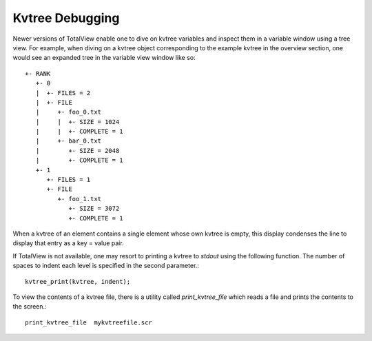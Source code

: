 Kvtree Debugging 
----------------

Newer versions of TotalView enable one to dive on kvtree variables and
inspect them in a variable window using a tree view. For example, when
diving on a kvtree object corresponding to the example kvtree in the
overview section, one would see an expanded tree in the variable view
window like so::

      +- RANK
         +- 0
         |  +- FILES = 2
         |  +- FILE
         |     +- foo_0.txt
         |     |  +- SIZE = 1024
         |     |  +- COMPLETE = 1
         |     +- bar_0.txt
         |        +- SIZE = 2048
         |        +- COMPLETE = 1
         +- 1
            +- FILES = 1
            +- FILE
               +- foo_1.txt
                  +- SIZE = 3072
                  +- COMPLETE = 1

When a kvtree of an element contains a single element whose own kvtree is
empty, this display condenses the line to display that entry as a key =
value pair.

If TotalView is not available, one may resort to printing a kvtree to
`stdout` using the following function. The number of spaces to indent
each level is specified in the second parameter.::

      kvtree_print(kvtree, indent);

To view the contents of a kvtree file, there is a utility called
`print_kvtree_file` which reads a file and prints the contents to the
screen.::

      print_kvtree_file  mykvtreefile.scr
